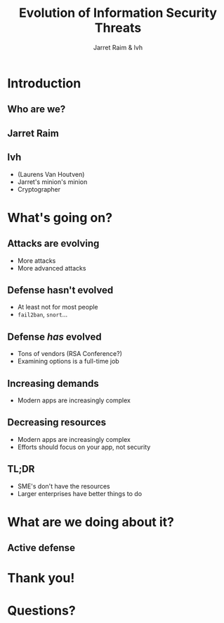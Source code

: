 #+Title: Evolution of Information Security Threats
#+Author: Jarret Raim & lvh
#+Email: {jarret.raim,lvh}@rackspace.com

#+OPTIONS: toc:nil reveal_rolling_links:nil num:nil reveal_history:true
#+REVEAL_TRANS: linear
#+REVEAL_THEME: lvh

* Introduction
** Who are we?
** Jarret Raim
** lvh

   * (Laurens Van Houtven)
   * Jarret's minion's minion
   * Cryptographer

* What's going on?

** Attacks are evolving

   * More attacks
   * More advanced attacks

** Defense hasn't evolved

   * At least not for most people
   * ~fail2ban~, ~snort~...

** Defense /has/ evolved

   * Tons of vendors (RSA Conference?)
   * Examining options is a full-time job

** Increasing demands

   * Modern apps are increasingly complex

** Decreasing resources

   * Modern apps are increasingly complex
   * Efforts should focus on your app, not security

** TL;DR

   * SME's don't have the resources
   * Larger enterprises have better things to do

* What are we doing about it?

** Active defense

* Thank you!

* Questions?
